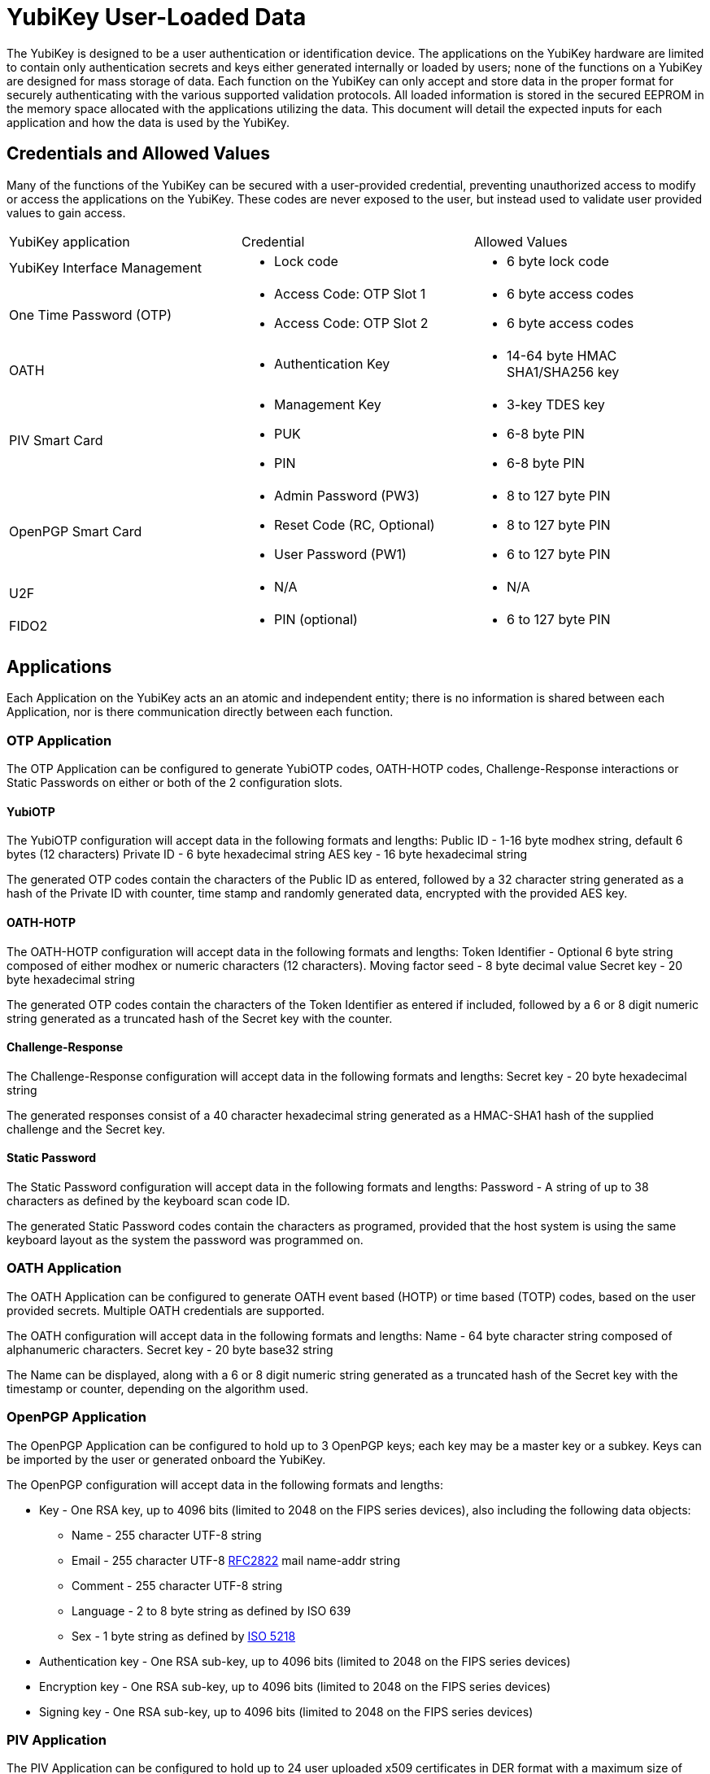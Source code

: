 

= YubiKey User-Loaded Data

The YubiKey is designed to be a user authentication or identification device. The applications on the YubiKey hardware are limited to contain only authentication secrets and keys either generated internally or loaded by users; none of the functions on a YubiKey are designed for mass storage of data.
Each function on the YubiKey can only accept and store data in the proper format for securely authenticating with the various supported validation protocols. All loaded information is stored in the secured EEPROM in the memory space allocated with the applications utilizing the data. This document will detail the expected inputs for each application and how the data is used by the YubiKey.


== Credentials and Allowed Values
Many of the functions of the YubiKey can be secured with a user-provided credential, preventing unauthorized access to modify or access the applications on the YubiKey. These codes are never exposed to the user, but instead used to validate user provided values to gain access.

|===
|YubiKey application |Credential |Allowed Values
|YubiKey Interface Management a| * Lock code a| * 6 byte lock code
|One Time Password (OTP)
a|* Access Code: OTP Slot 1
* Access Code: OTP Slot 2

a|* 6 byte access codes
* 6 byte access codes

| OATH
a| * Authentication Key

a| * 14-64 byte HMAC SHA1/SHA256 key

| PIV Smart Card
a| * Management Key
* PUK
* PIN

a| * 3-key TDES key
* 6-8 byte PIN
* 6-8 byte PIN

| OpenPGP Smart Card
a| * Admin Password (PW3)
* Reset Code (RC, Optional)
* User Password (PW1)

a| * 8 to 127 byte PIN
* 8 to 127 byte PIN
* 6 to 127 byte PIN

| U2F
a| * N/A

a| * N/A

| FIDO2
a| * PIN (optional)

a| * 6 to 127 byte PIN
|===

== Applications
Each Application on the YubiKey acts an an atomic and independent entity; there is no information is shared between each Application, nor is there communication directly between each function.


=== OTP Application
The OTP Application can be configured to generate YubiOTP codes, OATH-HOTP codes, Challenge-Response interactions or Static Passwords on either or both of the 2 configuration slots.

==== YubiOTP
The YubiOTP configuration will accept data in the following formats and lengths:
Public ID - 1-16 byte modhex string, default 6 bytes (12 characters)
Private ID - 6 byte hexadecimal string
AES key - 16 byte hexadecimal string

The generated OTP codes contain the characters of the Public ID as entered, followed by a 32 character string generated as a hash of the Private ID with counter, time stamp and randomly generated data, encrypted with the provided AES key.

==== OATH-HOTP
The OATH-HOTP configuration will accept data in the following formats and lengths:
Token Identifier - Optional 6 byte string composed of either modhex or numeric characters (12 characters).
Moving factor seed - 8 byte decimal value
Secret key - 20 byte hexadecimal string

The generated OTP codes contain the characters of the Token Identifier as entered if included, followed by a 6 or 8 digit numeric string generated as a truncated hash of the Secret key with the counter.


==== Challenge-Response
The Challenge-Response configuration will accept data in the following formats and lengths:
Secret key - 20 byte hexadecimal string

The generated responses consist of a 40 character hexadecimal string generated as a HMAC-SHA1 hash of the supplied challenge and the Secret key.

==== Static Password
The Static Password configuration will accept data in the following formats and lengths:
Password - A string of up to 38 characters as defined by the keyboard scan code ID.

The generated Static Password codes contain the characters as programed, provided that the host system is using the same keyboard layout as the system the password was programmed on.


=== OATH Application
The OATH Application can be configured to generate OATH event based (HOTP) or time based (TOTP) codes, based on the user provided secrets. Multiple OATH credentials are supported.

The OATH configuration will accept data in the following formats and lengths:
Name - 64 byte character string composed of alphanumeric characters.
Secret key - 20 byte base32 string

The Name can be displayed, along with a 6 or 8 digit numeric string generated as a truncated hash of the Secret key with the timestamp or counter, depending on the algorithm used.


=== OpenPGP Application
The OpenPGP Application can be configured to hold up to 3 OpenPGP keys; each key may be a master key or a subkey. Keys can be imported by the user or generated onboard the YubiKey.

The OpenPGP configuration will accept data in the following formats and lengths:

* Key - One RSA key, up to 4096 bits (limited to 2048 on the FIPS series devices), also including the following data objects:
	** Name - 255 character UTF-8 string
	** Email - 255 character UTF-8 http://tools.ietf.org/html/rfc2822[RFC2822] mail name-addr string
	** Comment - 255 character UTF-8 string
	** Language - 2 to 8 byte string as defined by ISO 639
	** Sex - 1 byte string as defined by https://www.iso.org/standard/36266.html[ISO 5218]
* Authentication key - One RSA sub-key, up to 4096 bits (limited to 2048 on the FIPS series devices)
* Encryption key - One RSA sub-key, up to 4096 bits (limited to 2048 on the FIPS series devices)
* Signing key - One RSA sub-key, up to 4096 bits (limited to 2048 on the FIPS series devices)


=== PIV Application
The PIV Application can be configured to hold up to 24 user uploaded x509 certificates in DER format with a maximum size of 3052 bytes each, along with associated user Data Objects. It also has 15260 bytes available for storing Certificate Chain Certificates (root and intermediate certificates).

The PIV Application will accept data in the formats defined by NIST in https://nvlpubs.nist.gov/nistpubs/specialpublications/nist.sp.800-73-4.pdf[Special Publication 800-73-4].


=== FIDO U2F
The FIDO U2F Application does not accept any user data which can be extracted. All keys and associated data are generated internally and only exposed to the associated service being authenticated. Private keys are never exposed.


=== FIDO2
The FIDO2 Application, when used with non-resident keys, does not accept any user data which can be extracted. All non-resident keys and associated data are generated internally and only exposed to the associated service being authenticated.
With resident keys, the FIDO2 Application can hold 20 private credentials which can include information about the associated user account, including login name. Any data accepted by the FIDO2 Application will be defined in the https://www.w3.org/TR/webauthn/[W3C Web Authentication specification].
